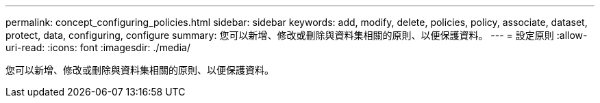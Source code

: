 ---
permalink: concept_configuring_policies.html 
sidebar: sidebar 
keywords: add, modify, delete, policies, policy, associate, dataset, protect, data, configuring, configure 
summary: 您可以新增、修改或刪除與資料集相關的原則、以便保護資料。 
---
= 設定原則
:allow-uri-read: 
:icons: font
:imagesdir: ./media/


[role="lead"]
您可以新增、修改或刪除與資料集相關的原則、以便保護資料。
